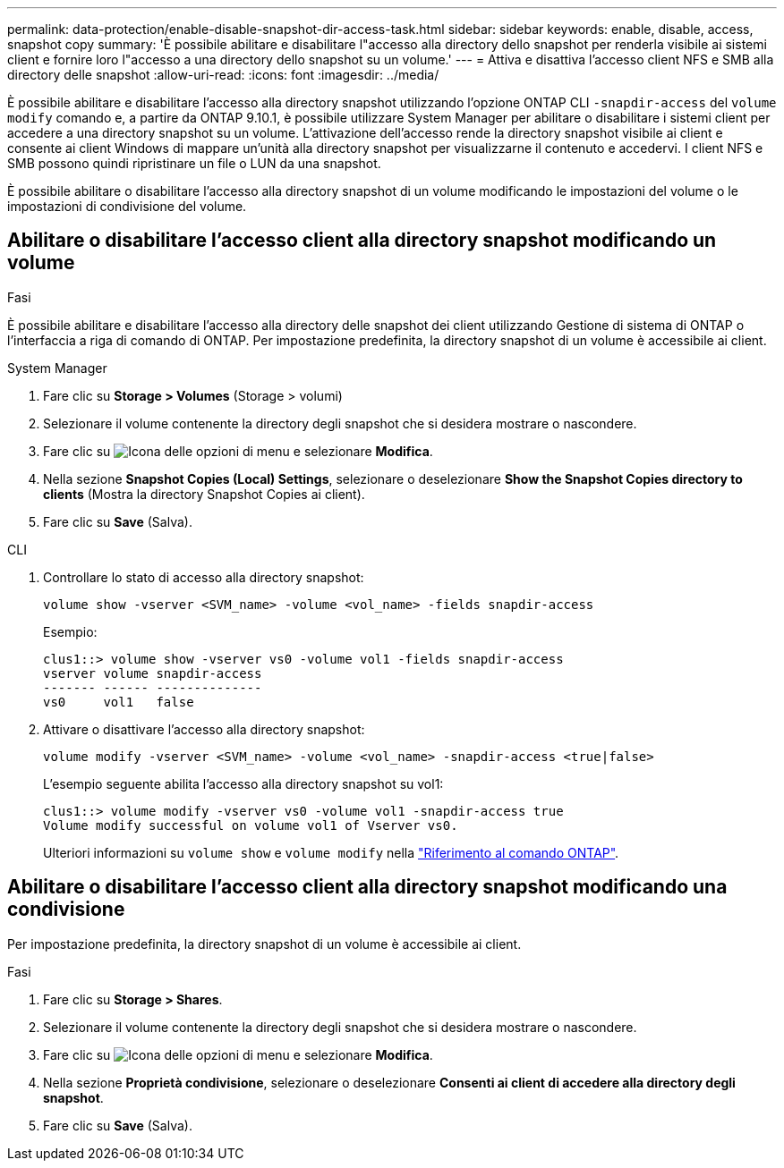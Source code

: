 ---
permalink: data-protection/enable-disable-snapshot-dir-access-task.html 
sidebar: sidebar 
keywords: enable, disable, access, snapshot copy 
summary: 'È possibile abilitare e disabilitare l"accesso alla directory dello snapshot per renderla visibile ai sistemi client e fornire loro l"accesso a una directory dello snapshot su un volume.' 
---
= Attiva e disattiva l'accesso client NFS e SMB alla directory delle snapshot
:allow-uri-read: 
:icons: font
:imagesdir: ../media/


[role="lead"]
È possibile abilitare e disabilitare l'accesso alla directory snapshot utilizzando l'opzione ONTAP CLI `-snapdir-access` del `volume modify` comando e, a partire da ONTAP 9.10.1, è possibile utilizzare System Manager per abilitare o disabilitare i sistemi client per accedere a una directory snapshot su un volume. L'attivazione dell'accesso rende la directory snapshot visibile ai client e consente ai client Windows di mappare un'unità alla directory snapshot per visualizzarne il contenuto e accedervi. I client NFS e SMB possono quindi ripristinare un file o LUN da una snapshot.

È possibile abilitare o disabilitare l'accesso alla directory snapshot di un volume modificando le impostazioni del volume o le impostazioni di condivisione del volume.



== Abilitare o disabilitare l'accesso client alla directory snapshot modificando un volume

.Fasi
È possibile abilitare e disabilitare l'accesso alla directory delle snapshot dei client utilizzando Gestione di sistema di ONTAP o l'interfaccia a riga di comando di ONTAP. Per impostazione predefinita, la directory snapshot di un volume è accessibile ai client.

[role="tabbed-block"]
====
.System Manager
--
. Fare clic su *Storage > Volumes* (Storage > volumi)
. Selezionare il volume contenente la directory degli snapshot che si desidera mostrare o nascondere.
. Fare clic su image:icon_kabob.gif["Icona delle opzioni di menu"] e selezionare *Modifica*.
. Nella sezione *Snapshot Copies (Local) Settings*, selezionare o deselezionare *Show the Snapshot Copies directory to clients* (Mostra la directory Snapshot Copies ai client).
. Fare clic su *Save* (Salva).


--
.CLI
--
. Controllare lo stato di accesso alla directory snapshot:
+
[source, cli]
----
volume show -vserver <SVM_name> -volume <vol_name> -fields snapdir-access
----
+
Esempio:

+
[listing]
----

clus1::> volume show -vserver vs0 -volume vol1 -fields snapdir-access
vserver volume snapdir-access
------- ------ --------------
vs0     vol1   false
----
. Attivare o disattivare l'accesso alla directory snapshot:
+
[source, cli]
----
volume modify -vserver <SVM_name> -volume <vol_name> -snapdir-access <true|false>
----
+
L'esempio seguente abilita l'accesso alla directory snapshot su vol1:

+
[listing]
----

clus1::> volume modify -vserver vs0 -volume vol1 -snapdir-access true
Volume modify successful on volume vol1 of Vserver vs0.
----
+
Ulteriori informazioni su `volume show` e `volume modify` nella link:https://docs.netapp.com/us-en/ontap-cli/search.html?q=volume["Riferimento al comando ONTAP"^].



--
====


== Abilitare o disabilitare l'accesso client alla directory snapshot modificando una condivisione

Per impostazione predefinita, la directory snapshot di un volume è accessibile ai client.

.Fasi
. Fare clic su *Storage > Shares*.
. Selezionare il volume contenente la directory degli snapshot che si desidera mostrare o nascondere.
. Fare clic su image:icon_kabob.gif["Icona delle opzioni di menu"] e selezionare *Modifica*.
. Nella sezione *Proprietà condivisione*, selezionare o deselezionare *Consenti ai client di accedere alla directory degli snapshot*.
. Fare clic su *Save* (Salva).

